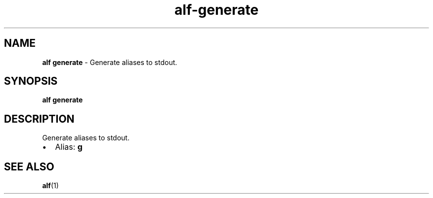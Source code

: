 .\" Automatically generated by Pandoc 3.1.6
.\"
.\" Define V font for inline verbatim, using C font in formats
.\" that render this, and otherwise B font.
.ie "\f[CB]x\f[]"x" \{\
. ftr V B
. ftr VI BI
. ftr VB B
. ftr VBI BI
.\}
.el \{\
. ftr V CR
. ftr VI CI
. ftr VB CB
. ftr VBI CBI
.\}
.TH "alf-generate" "1" "September 2023" "" "Generate aliases to stdout."
.hy
.SH NAME
.PP
\f[B]alf generate\f[R] - Generate aliases to stdout.
.SH SYNOPSIS
.PP
\f[B]alf generate\f[R]
.SH DESCRIPTION
.PP
Generate aliases to stdout.
.IP \[bu] 2
Alias: \f[B]g\f[R]
.SH SEE ALSO
.PP
\f[B]alf\f[R](1)
